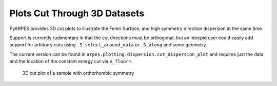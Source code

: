 Plots Cut Through 3D Datasets
=============================

PyARPES provides 3D cut plots to illustrate the Femri Surface, and high
symmetry direction dispersion at the same time.

Support is currently rudimentary in that the cut directions must be
orthogonal, but an intrepid user could easily add support for arbitrary
cuts using ``.S.select_around_data`` or ``.S.along`` and some geometry.

The current version can be found in
``arpes.plotting.dispersion.cut_dispersion_plot`` and requires just the
data and the location of the constant energy cut via ``e_floor=``.

.. figure:: _static/3d-cut.png
   :alt: 3D cut plot of a sample with orthorhombic symmetry

   3D cut plot of a sample with orthorhombic symmetry
